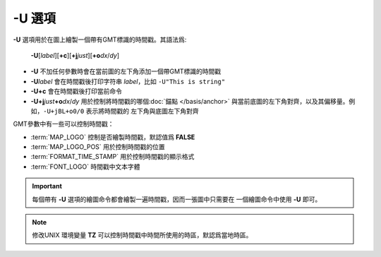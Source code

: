 -U 選項
=======

**-U** 選項用於在圖上繪製一個帶有GMT標識的時間戳。其語法爲:

    **-U**\ [*label*][**+c**][**+j**\ *just*][**+o**\ *dx*/*dy*]

- **-U** 不加任何參數時會在當前圖的左下角添加一個帶GMT標識的時間戳
- **-U**\ *label* 會在時間戳後打印字符串 *label*\ ，比如 ``-U"This is string"``
- **-U+c** 會在時間戳後打印當前命令
- **-U+j**\ *just*\ **+o**\ *dx*/*dy* 用於控制將時間戳的哪個\ :doc:`錨點 </basis/anchor>`
  與當前底圖的左下角對齊，以及其偏移量。例如，\ ``-U+jBL+o0/0`` 表示將時間戳的
  左下角與底圖左下角對齊

GMT參數中有一些可以控制時間戳：

- :term:`MAP_LOGO` 控制是否繪製時間戳，默認值爲 **FALSE**
- :term:`MAP_LOGO_POS` 用於控制時間戳的位置
- :term:`FORMAT_TIME_STAMP` 用於控制時間戳的顯示格式
- :term:`FONT_LOGO` 時間戳中文本字體

.. gmtplot::
    :caption: **-U** 選項加時間戳

    gmt basemap -R0/10/0/5 -JX10c/3c -Bx1 -By1 -U"This is a GMT logo" -png GMT_-U

.. important::

   每個帶有 **-U** 選項的繪圖命令都會繪製一遍時間戳，因而一張圖中只需要在
   一個繪圖命令中使用 **-U** 即可。

.. note::

    修改UNIX 環境變量 **TZ** 可以控制時間戳中時間所使用的時區，默認爲當地時區。
